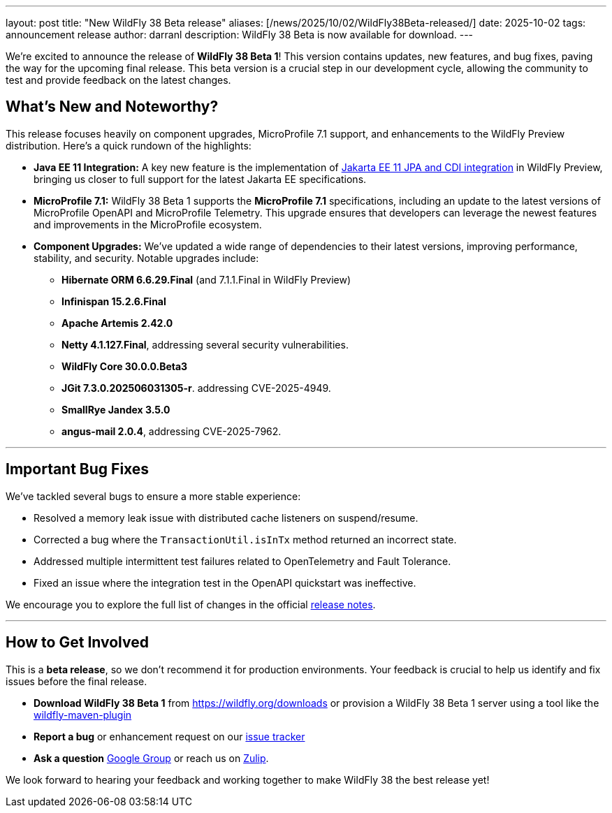 ---
layout: post
title:  "New WildFly 38 Beta release"
aliases: [/news/2025/10/02/WildFly38Beta-released/]
date:   2025-10-02
tags:   announcement release
author: darranl
description: WildFly 38 Beta is now available for download.
---

We're excited to announce the release of *WildFly 38 Beta 1*! This version contains updates, new features, and bug fixes, paving the way for the upcoming final release. This beta version is a crucial step in our development cycle, allowing the community to test and provide feedback on the latest changes.


== What's New and Noteworthy?

This release focuses heavily on component upgrades, MicroProfile 7.1 support, and enhancements to the WildFly Preview distribution. Here's a quick rundown of the highlights:

* **Java EE 11 Integration:** A key new feature is the implementation of link:https://issues.redhat.com/browse/WFLY-19554[Jakarta EE 11 JPA and CDI integration] in WildFly Preview, bringing us closer to full support for the latest Jakarta EE specifications.
* **MicroProfile 7.1:** WildFly 38 Beta 1 supports the *MicroProfile 7.1* specifications, including an update to the latest versions of MicroProfile OpenAPI and MicroProfile Telemetry. This upgrade ensures that developers can leverage the newest features and improvements in the MicroProfile ecosystem.
* **Component Upgrades:** We've updated a wide range of dependencies to their latest versions, improving performance, stability, and security. Notable upgrades include:
 ** **Hibernate ORM 6.6.29.Final** (and 7.1.1.Final in WildFly Preview)
 ** **Infinispan 15.2.6.Final**
 ** **Apache Artemis 2.42.0**
 ** **Netty 4.1.127.Final**, addressing several security vulnerabilities.
 ** **WildFly Core 30.0.0.Beta3**
 ** **JGit 7.3.0.202506031305-r**. addressing CVE-2025-4949.
 ** **SmallRye Jandex 3.5.0**
 ** **angus-mail 2.0.4**, addressing CVE-2025-7962.

---

== Important Bug Fixes

We've tackled several bugs to ensure a more stable experience:

* Resolved a memory leak issue with distributed cache listeners on suspend/resume.
* Corrected a bug where the `TransactionUtil.isInTx` method returned an incorrect state.
* Addressed multiple intermittent test failures related to OpenTelemetry and Fault Tolerance.
* Fixed an issue where the integration test in the OpenAPI quickstart was ineffective.

We encourage you to explore the full list of changes in the official  link:https://github.com/wildfly/wildfly/releases/tag/38.0.0.Beta1[release notes].

---

== How to Get Involved

This is a *beta release*, so we don't recommend it for production environments. Your feedback is crucial to help us identify and fix issues before the final release.

* **Download WildFly 38 Beta 1** from link:https://wildfly.org/downloads[https://wildfly.org/downloads] or provision a WildFly 38 Beta 1 server using a tool like the link:https://docs.wildfly.org/wildfly-maven-plugin/[wildfly-maven-plugin]
* **Report a bug** or enhancement request on our link:https://issues.redhat.com/browse/WFLY[issue tracker]
* **Ask a question** link:https://groups.google.com/forum/#!forum/wildfly[Google Group] or reach us on link:https://wildfly.zulipchat.com/[Zulip].

We look forward to hearing your feedback and working together to make WildFly 38 the best release yet!